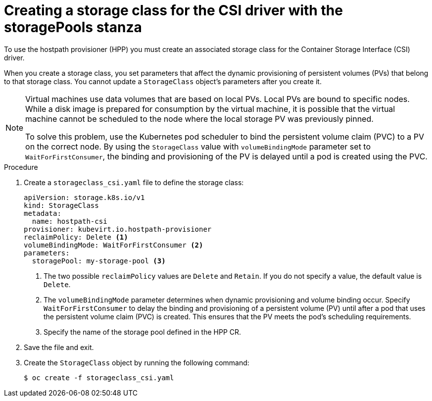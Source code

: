// Module included in the following assemblies:
//
// * virt/storage/virt-configuring-local-storage-with-hpp.adoc
// * virt/post_installation_configuration/virt-post-install-storage-config.adoc

:_mod-docs-content-type: PROCEDURE
[id="virt-creating-storage-class-csi-driver_{context}"]
= Creating a storage class for the CSI driver with the storagePools stanza

To use the hostpath provisioner (HPP) you must create an associated storage class for the Container Storage Interface (CSI) driver.

When you create a storage class, you set parameters that affect the dynamic provisioning of persistent volumes (PVs) that belong to that storage class. You cannot update a `StorageClass` object's parameters after you create it.

[NOTE]
====
Virtual machines use data volumes that are based on local PVs. Local PVs are bound to specific nodes. While a disk image is prepared for consumption by the virtual machine, it is possible that the virtual machine cannot be scheduled to the node where the local storage PV was previously pinned.

To solve this problem, use the Kubernetes pod scheduler to bind the persistent volume claim (PVC) to a PV on the correct node. By using the `StorageClass` value with `volumeBindingMode` parameter set to `WaitForFirstConsumer`, the binding and provisioning of the PV is delayed until a pod is created using the PVC.
====

ifdef::openshift-rosa,openshift-dedicated[]
.Prerequisites

* Install the {oc-first}.
* Log in as a user with `cluster-admin` privileges.
endif::openshift-rosa,openshift-dedicated[]

.Procedure

. Create a `storageclass_csi.yaml` file to define the storage class:
+
[source,yaml]
----
apiVersion: storage.k8s.io/v1
kind: StorageClass
metadata:
  name: hostpath-csi
provisioner: kubevirt.io.hostpath-provisioner
reclaimPolicy: Delete <1>
volumeBindingMode: WaitForFirstConsumer <2>
parameters:
  storagePool: my-storage-pool <3>
----
<1> The two possible `reclaimPolicy` values are `Delete` and `Retain`. If you do not specify a value, the default value is `Delete`.
<2> The `volumeBindingMode` parameter determines when dynamic provisioning and volume binding occur. Specify `WaitForFirstConsumer` to delay the binding and provisioning of a persistent volume (PV) until after a pod that uses the persistent volume claim (PVC) is created. This ensures that the PV meets the pod's scheduling requirements.
<3> Specify the name of the storage pool defined in the HPP CR.

. Save the file and exit.

. Create the `StorageClass` object by running the following command:
+
[source,terminal]
----
$ oc create -f storageclass_csi.yaml
----